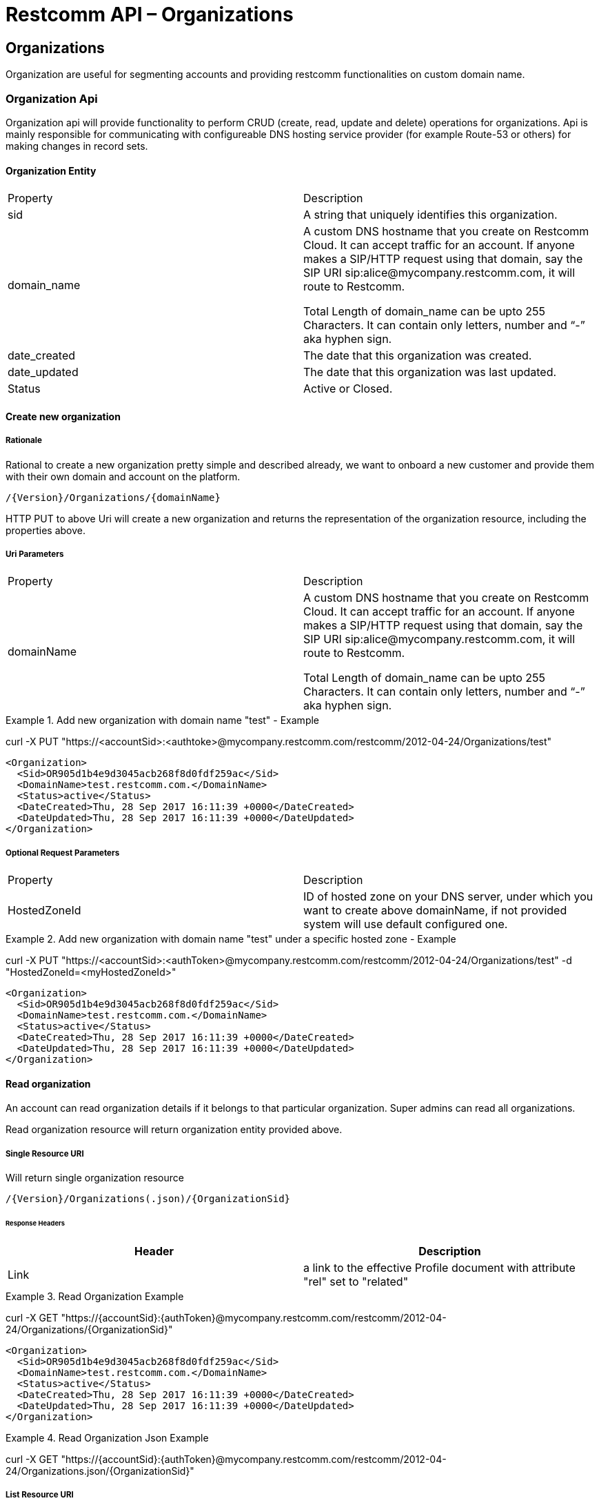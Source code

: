 = Restcomm API – Organizations

[[Organizations]]
== Organizations
Organization are useful for segmenting accounts and providing restcomm functionalities on custom domain name.

=== Organization Api

Organization api will provide functionality to perform CRUD (create, read, update and delete) operations for organizations. Api is mainly responsible for communicating with configureable DNS hosting service provider (for example Route-53 or others) for making changes in record sets.

==== Organization Entity

|====
| Property | Description
| sid | A string that uniquely identifies this organization.
| domain_name | A custom DNS hostname that you create on Restcomm Cloud. It can accept traffic for an account. If anyone makes a SIP/HTTP request using that domain, say the SIP URI sip:alice@mycompany.restcomm.com, it will route to Restcomm.

Total Length of domain_name can be upto 255 Characters. It can contain only letters, number and “-” aka hyphen sign.
| date_created | The date that this organization was created.
| date_updated | The date that this organization was last updated.
| Status | Active or Closed.
|====

==== Create new organization

===== Rationale 

Rational to create a new organization pretty simple and described already, we want to onboard a new customer and provide them with their own domain and account on the platform.

[source,]
----
/{Version}/Organizations/{domainName}
----

HTTP PUT to above Uri will create a new organization and returns the representation of the organization resource, including the properties above.

===== Uri Parameters

|====
| Property | Description
| domainName | A custom DNS hostname that you create on Restcomm Cloud. It can accept traffic for an account. If anyone makes a SIP/HTTP request using that domain, say the SIP URI sip:alice@mycompany.restcomm.com, it will route to Restcomm.

Total Length of domain_name can be upto 255 Characters. It can contain only letters, number and “-” aka hyphen sign.
|====

.Add new organization with domain name "test" - Example
====
curl -X PUT "https://<accountSid>:<authtoke>@mycompany.restcomm.com/restcomm/2012-04-24/Organizations/test"

  <Organization>
    <Sid>OR905d1b4e9d3045acb268f8d0fdf259ac</Sid>
    <DomainName>test.restcomm.com.</DomainName>
    <Status>active</Status>
    <DateCreated>Thu, 28 Sep 2017 16:11:39 +0000</DateCreated>
    <DateUpdated>Thu, 28 Sep 2017 16:11:39 +0000</DateUpdated>
  </Organization>
====

===== Optional Request Parameters

|====
| Property | Description
| HostedZoneId | ID of hosted zone on your DNS server, under which you want to create above domainName, if not provided system will use default configured one.
|====

.Add new organization with domain name "test" under a specific hosted zone - Example
====
curl -X PUT "https://<accountSid>:<authToken>@mycompany.restcomm.com/restcomm/2012-04-24/Organizations/test" -d "HostedZoneId=<myHostedZoneId>"

  <Organization>
    <Sid>OR905d1b4e9d3045acb268f8d0fdf259ac</Sid>
    <DomainName>test.restcomm.com.</DomainName>
    <Status>active</Status>
    <DateCreated>Thu, 28 Sep 2017 16:11:39 +0000</DateCreated>
    <DateUpdated>Thu, 28 Sep 2017 16:11:39 +0000</DateUpdated>
  </Organization>
====


==== Read organization

An account can read organization details if it belongs to that particular organization. Super admins can read all organizations.

Read organization resource will return organization entity provided above.

===== Single Resource URI

Will return single organization resource

[source,]
----
/{Version}/Organizations(.json)/{OrganizationSid}
----

====== Response Headers
[cols=",",options="header",]
|==============================================================================================
|Header |Description
|Link | a link to the effective Profile document with attribute "rel" set to "related"
|==============================================================================================


.Read Organization Example
====
curl -X GET "https://{accountSid}:{authToken}@mycompany.restcomm.com/restcomm/2012-04-24/Organizations/{OrganizationSid}"


  <Organization>
    <Sid>OR905d1b4e9d3045acb268f8d0fdf259ac</Sid>
    <DomainName>test.restcomm.com.</DomainName>
    <Status>active</Status>
    <DateCreated>Thu, 28 Sep 2017 16:11:39 +0000</DateCreated>
    <DateUpdated>Thu, 28 Sep 2017 16:11:39 +0000</DateUpdated>
  </Organization>
====

.Read Organization Json Example
====
curl -X GET "https://{accountSid}:{authToken}@mycompany.restcomm.com/restcomm/2012-04-24/Organizations.json/{OrganizationSid}"
====

===== List Resource URI

Will return list of organizations

[source,]
----
/{Version}/Organizations(.json)
----

===== List Filter

You can filter an organization list resource by providing following parameters.

===== Request Parameters

|====
| Property | Description
| Status | Active or Closed.
|====

.Read Organization List with filter Example
====
curl -X GET "https://{accountSid}:{authToken}@mycompany.restcomm.com/restcomm/2012-04-24/Organizations/{OrganizationSid}.json" -d "Status=active"
====
